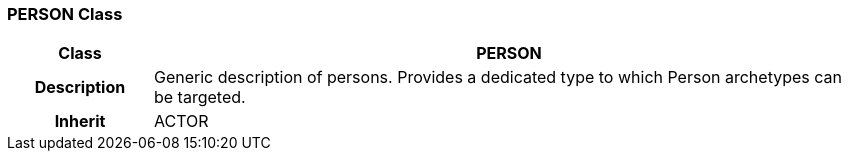 === PERSON Class

[cols="^1,2,3"]
|===
h|*Class*
2+^h|*PERSON*

h|*Description*
2+a|Generic description of persons. Provides a dedicated type to which Person archetypes can be targeted.

h|*Inherit*
2+|ACTOR

|===
